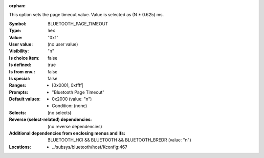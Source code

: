 :orphan:

.. title:: BLUETOOTH_PAGE_TIMEOUT

.. option:: CONFIG_BLUETOOTH_PAGE_TIMEOUT:
.. _CONFIG_BLUETOOTH_PAGE_TIMEOUT:

This option sets the page timeout value. Value is selected as
(N * 0.625) ms.



:Symbol:           BLUETOOTH_PAGE_TIMEOUT
:Type:             hex
:Value:            "0x1"
:User value:       (no user value)
:Visibility:       "n"
:Is choice item:   false
:Is defined:       true
:Is from env.:     false
:Is special:       false
:Ranges:

 *  [0x0001, 0xffff]
:Prompts:

 *  "Bluetooth Page Timeout"
:Default values:

 *  0x2000 (value: "n")
 *   Condition: (none)
:Selects:
 (no selects)
:Reverse (select-related) dependencies:
 (no reverse dependencies)
:Additional dependencies from enclosing menus and ifs:
 BLUETOOTH_HCI && BLUETOOTH && BLUETOOTH_BREDR (value: "n")
:Locations:
 * ../subsys/bluetooth/host/Kconfig:467